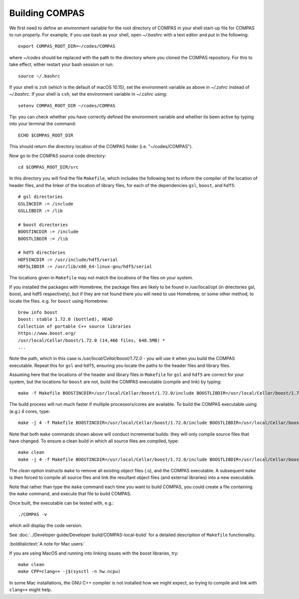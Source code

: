 Building COMPAS
===============

We first need to define an environment variable for the root directory of COMPAS in your shell start-up file for COMPAS to run properly. For example, 
if you use bash as your shell, open `~/.bashrc` with a text editor and put in the following::

    export COMPAS_ROOT_DIR=~/codes/COMPAS

where `~/codes` should be replaced with the path to the directory where you cloned the COMPAS repository. For this to take effect, either restart your 
bash session or run::

    source ~/.bashrc

If your shell is ``zsh`` (which is the default of macOS 10.15), set the environment variable as above in `~/.zshrc` instead of `~/.bashrc`. If your shell
is ``csh``, set the environment variable in `~/.cshrc` using::

    setenv COMPAS_ROOT_DIR ~/codes/COMPAS
    
Tip: you can check whether you have correctly defined the environment variable and whether its been active by typing into your terminal the command::
    
    ECHO $COMPAS_ROOT_DIR

This should return the directory location of the COMPAS folder (i.e. "~/codes/COMPAS").


    
Now go to the COMPAS source code directory::

    cd $COMPAS_ROOT_DIR/src

In this directory you will find the file ``Makefile``, which includes the following text to inform the compiler of the location of header files, and
the linker of the location of library files, for each of the dependencies ``gsl``, ``boost``, and ``hdf5``:

::

    # gsl directories
    GSLINCDIR := /include
    GSLLIBDIR := /lib
    
    # boost directories
    BOOSTINCDIR := /include
    BOOSTLIBDIR := /lib
    
    # hdf5 directories
    HDF5INCDIR := /usr/include/hdf5/serial
    HDF5LIBDIR := /usr/lib/x86_64-linux-gnu/hdf5/serial

The locations given in ``Makefile`` may not match the locations of the files on your system.


If you installed the packages with Homebrew, the package files are likely to be found in /usr/local/opt (in directories gsl, boost, and hdf5 respectively),
but if they are not found there you will need to use Homebrew, or some other method, to locate the files.  e.g. for ``boost`` using Homebrew::

    brew info boost
    boost: stable 1.72.0 (bottled), HEAD
    Collection of portable C++ source libraries
    https://www.boost.org/
    /usr/local/Cellar/boost/1.72.0 (14,466 files, 648.5MB) *
    ...

Note the path, which in this case is `/usr/local/Cellar/boost/1.72.0` - you will use it when you build the COMPAS executable.  Repeat this for ``gsl`` and
``hdf5``, ensuring you locate the paths to the header files and library files.
 
Assuming here that the locations of the header and library files in ``Makefile`` for ``gsl`` and ``hdf5`` are correct for your system, but the locations for
``boost`` are not, build the COMPAS executable (compile and link) by typing::

    make -f Makefile BOOSTINCDIR=/usr/local/Cellar/boost/1.72.0/include BOOSTLIBDIR=/usr/local/Cellar/boost/1.72.0/lib

The build process will run much faster if multiple processors/cores are available. To build the COMPAS executable using (e.g.) 4 cores, type::

    make -j 4 -f Makefile BOOSTINCDIR=/usr/local/Cellar/boost/1.72.0/include BOOSTLIBDIR=/usr/local/Cellar/boost/1.72.0/lib

Note that both ``make`` commands shown above will conduct incremental builds: they will only compile source files that have changed. To ensure a clean build
in which all source files are compiled, type::

    make clean
    make -j 4 -f Makefile BOOSTINCDIR=/usr/local/Cellar/boost/1.72.0/include BOOSTLIBDIR=/usr/local/Cellar/boost/1.72.0/lib

The `clean` option instructs ``make`` to remove all existing object files (.o), and the COMPAS executable.  A subsequent ``make`` is then forced to compile
all source files and link the resultant object files (and external libraries) into a new executable.

Note that rather than type the ``make`` command each time you want to build COMPAS, you could create a file containing the ``make`` command, and execute that
file to build COMPAS.

Once built, the executable can be tested with, e.g.::

    ./COMPAS -v

which will display the code version.

See :doc:`../Developer guide/Developer build/COMPAS-local-build` for a detailed description of ``Makefile`` functionality.


:bolditalictext:`A note for Mac users:`

If you are using MacOS and running into linking issues with the boost libraries, try::

    make clean
    make CPP=clang++ -j$(sysctl -n hw.ncpu)

In some Mac installations, the GNU C++ compiler is not installed how we might expect, so trying to compile and link with ``clang++`` might help.

